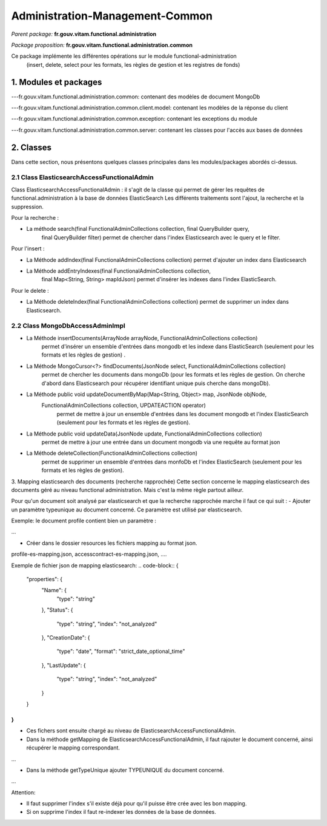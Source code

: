 Administration-Management-Common
#######

*Parent package:* **fr.gouv.vitam.functional.administration**

*Package proposition:* **fr.gouv.vitam.functional.administration.common**

Ce package implémente les différentes opérations sur le module functional-administration
 (insert, delete, select pour les formats, les règles de gestion et les registres de fonds)

1. Modules et packages
======================

---fr.gouv.vitam.functional.administration.common: contenant des modèles de document MongoDb

---fr.gouv.vitam.functional.administration.common.client.model: contenant les modèles de la réponse du client

---fr.gouv.vitam.functional.administration.common.exception: contenant les exceptions du module

---fr.gouv.vitam.functional.administration.common.server: contenant les classes pour l'accès aux bases de données

2. Classes
==========

Dans cette section, nous présentons quelques classes principales dans les modules/packages
abordés ci-dessus.

2.1 Class ElasticsearchAccessFunctionalAdmin
-------------------

Class ElasticsearchAccessFunctionalAdmin : il s'agit de la classe qui permet de gérer les requêtes de functional.administration à la base de données ElasticSearch
Les différents traitements sont l'ajout, la recherche et la suppression.

Pour la recherche :

- La méthode search(final FunctionalAdminCollections collection, final QueryBuilder query,
        final QueryBuilder filter) permet de chercher dans l'index Elasticsearch avec le query et le filter.

Pour l'insert :

- La Méthode addIndex(final FunctionalAdminCollections collection) permet d'ajouter un index dans Elasticsearch

- La Méthode addEntryIndexes(final FunctionalAdminCollections collection,
        final Map<String, String> mapIdJson) permet  d'insérer les indexes dans l'index ElasticSearch.

Pour le delete :

- La Méthode deleteIndex(final FunctionalAdminCollections collection) permet  de supprimer un index dans Elasticsearch.

2.2 Class MongoDbAccessAdminImpl
-------------------------------------

- La Méthode insertDocuments(ArrayNode arrayNode, FunctionalAdminCollections collection)
                   permet d'insérer un ensemble d'entrées dans mongodb et les indexe dans ElasticSearch (seulement pour les formats et les règles de gestion) .

- La Méthode MongoCursor<?> findDocuments(JsonNode select, FunctionalAdminCollections collection)
                   permet de chercher les documents dans mongoDb (pour les formats et les règles de gestion.
                   On cherche d'abord dans Elasticsearch pour récupérer identifiant unique puis cherche dans mongoDb).

- La Méthode public void updateDocumentByMap(Map<String, Object> map, JsonNode objNode,
        FunctionalAdminCollections collection, UPDATEACTION operator)
                  permet de mettre à jour un ensemble d'entrées dans les document mongodb et l'index ElasticSearch (seulement pour les formats et les règles de gestion).

- La Méthode public void updateData(JsonNode update, FunctionalAdminCollections collection)
                  permet de mettre à jour une entrée dans un document mongodb via une requête au format json

- La Méthode deleteCollection(FunctionalAdminCollections collection)
                  permet de supprimer un ensemble d'entrées dans monfoDb et l'index ElasticSearch (seulement pour les formats et les règles de gestion).


3. Mapping elasticsearch des documents (recherche rapprochée)
Cette section concerne le mapping elasticsearch des documents géré au niveau functional administration. Mais c'est la même règle partout ailleur.

Pour qu'un document soit analysé par elasticsearch et que la recherche rapprochée marche il faut ce qui suit :
- Ajouter un paramètre typeunique au document concerné. Ce paramètre est utilisé par elasticsearch.

Exemple: le document profile contient bien un paramètre :

.. code-block:: java
 	public static final String TYPEUNIQUE = "typeunique";
...

- Créer dans le dossier resources les fichiers mapping au format json.
profile-es-mapping.json, accesscontract-es-mapping.json, ....

Exemple de fichier json de mapping elasticsearch:
.. code-block::
{
  "properties": {
    "Name": {
      "type": "string"
    },
    "Status": {
      "type": "string",
      "index": "not_analyzed"
    },
    "CreationDate": {
      "type": "date",
      "format": "strict_date_optional_time"
    },
    "LastUpdate": {
      "type": "string",
      "index": "not_analyzed"
    }
  }
}
...


- Ces fichers sont ensuite chargé au niveau de ElasticsearchAccessFunctionalAdmin.

- Dans la méthode getMapping de ElasticsearchAccessFunctionalAdmin, il faut rajouter le document concerné, ainsi récupérer le mapping correspondant.

.. code-block:: java
    private String getMapping(FunctionalAdminCollections collection) throws IOException {
        if (collection.equals(FunctionalAdminCollections.PROFILE)) {
            return ElasticsearchUtil.transferJsonToMapping(FileRules.class.getResourceAsStream(MAPPING_PROFILE_FILE_JSON));
        }
        return "";
    }
...

- Dans la méthode getTypeUnique ajouter TYPEUNIQUE du document concerné.

.. code-block:: java
    private String getTypeUnique(FunctionalAdminCollections collection) {
        if (collection.equals(FunctionalAdminCollections.PROFILE)) {
                return PROFILE.TYPEUNIQUE;
        }
        return "";
    }
...

Attention:

- Il faut supprimer l'index s'il existe déjà pour qu'il puisse être crée avec les bon mapping.
- Si on supprime l'index il faut re-indexer les données de la base de données.
